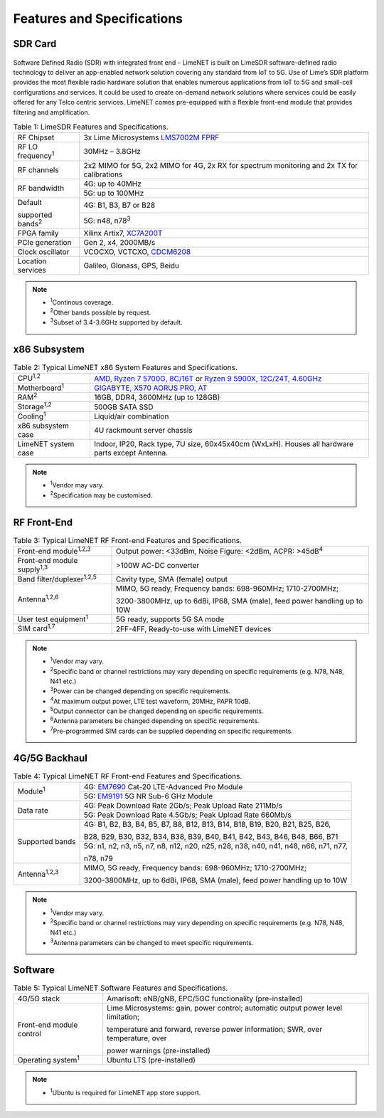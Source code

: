 Features and Specifications
===========================

SDR Card
--------

.. figure:: images/LimeNET_SDR_Card_1.png

Software Defined Radio (SDR) with integrated front end – LimeNET is built on
LimeSDR software-defined radio technology to deliver an app-enabled network
solution covering any standard from IoT to 5G. Use of Lime’s SDR platform
provides the most flexible radio hardware solution that enables numerous
applications from IoT to 5G and small-cell configurations and services. It could
be used to create on-demand network solutions where services could be easily
offered for any Telco centric services. LimeNET comes pre-equipped with a
flexible front-end module that provides filtering and amplification.

.. table:: Table 1: LimeSDR Features and Specifications.

   +---------------------------+------------------------------------------------------------------------------------------+
   |RF Chipset                 |3x Lime Microsystems `LMS7002M FPRF`_                                                     |
   +---------------------------+------------------------------------------------------------------------------------------+
   |RF LO frequency\ :sup:`1`  |30MHz – 3.8GHz                                                                            |
   +---------------------------+------------------------------------------------------------------------------------------+
   |RF channels                |2x2 MIMO for 5G, 2x2 MIMO for 4G, 2x RX for spectrum monitoring and 2x TX for calibrations|
   +---------------------------+------------------------------------------------------------------------------------------+
   |RF bandwidth               |4G: up to 40MHz                                                                           |
   +                           +------------------------------------------------------------------------------------------+
   |                           |5G: up to 100MHz                                                                          |
   +---------------------------+------------------------------------------------------------------------------------------+
   |Default                    |4G: B1, B3, B7 or B28                                                                     |
   +                           +------------------------------------------------------------------------------------------+
   |supported bands\ :sup:`2`  |5G: n48, n78\ :sup:`3`                                                                    |
   +---------------------------+------------------------------------------------------------------------------------------+
   |FPGA family                |Xilinx Artix7, `XC7A200T`_                                                                |
   +---------------------------+------------------------------------------------------------------------------------------+
   |PCIe generation            |Gen 2, x4, 2000MB/s                                                                       |
   +---------------------------+------------------------------------------------------------------------------------------+
   |Clock oscillator           |VCOCXO, VCTCXO, `CDCM6208`_                                                               |
   +---------------------------+------------------------------------------------------------------------------------------+
   |Location services          |Galileo, Glonass, GPS, Beidu                                                              |
   +---------------------------+------------------------------------------------------------------------------------------+

.. note::

   * :sup:`1`\ Continous coverage.
   * :sup:`2`\ Other bands possible by request.
   * :sup:`3`\ Subset of 3.4-3.6GHz supported by default.

x86 Subsystem
-------------

.. table:: Table 2: Typical LimeNET x86 System Features and Specifications.

   +----------------------+-----------------------------------------------------------------------------------------------+
   |CPU\ :sup:`1,2`       |`AMD, Ryzen 7 5700G, 8C/16T`_ or `Ryzen 9 5900X, 12C/24T, 4.60GHz`_                            |
   +----------------------+-----------------------------------------------------------------------------------------------+
   |Motherboard\ :sup:`1` |`GIGABYTE, X570 AORUS PRO, AT`_                                                                |
   +----------------------+-----------------------------------------------------------------------------------------------+
   |RAM\ :sup:`2`         |16GB, DDR4, 3600MHz (up to 128GB)                                                              |
   +----------------------+-----------------------------------------------------------------------------------------------+
   |Storage\ :sup:`1,2`   |500GB SATA SSD                                                                                 |
   +----------------------+-----------------------------------------------------------------------------------------------+
   |Cooling\ :sup:`1`     |Liquid/air combination                                                                         |
   +----------------------+-----------------------------------------------------------------------------------------------+
   |x86 subsystem case    |4U rackmount server chassis                                                                    |
   +----------------------+-----------------------------------------------------------------------------------------------+
   |LimeNET system case   |Indoor, IP20, Rack type, 7U size, 60x45x40cm (WxLxH). Houses all hardware parts except Antenna.|
   +----------------------+-----------------------------------------------------------------------------------------------+

.. note::

   * :sup:`1`\ Vendor may vary.                
   * :sup:`2`\ Specification may be customised.

RF Front-End
------------

.. table:: Table 3: Typical LimeNET RF Front-end Features and Specifications.

   +-----------------------------------+--------------------------------------------------------------------------+
   |Front-end module\ :sup:`1,2,3`     |Output power: <33dBm, Noise Figure: <2dBm, ACPR: >45dB\ :sup:`4`          |
   +-----------------------------------+--------------------------------------------------------------------------+
   |Front-end module supply\ :sup:`1,3`|>100W AC-DC converter                                                     |
   +-----------------------------------+--------------------------------------------------------------------------+
   |Band filter/duplexer\ :sup:`1,2,5` |Cavity type, SMA (female) output                                          |
   +-----------------------------------+--------------------------------------------------------------------------+
   |Antenna\ :sup:`1,2,6`              |MIMO, 5G ready, Frequency bands: 698-960MHz; 1710-2700MHz;                |
   +                                   +                                                                          +
   |                                   |3200-3800MHz, up to 6dBi, IP68, SMA (male), feed power handling up to 10W | 
   +-----------------------------------+--------------------------------------------------------------------------+
   |User test equipment\ :sup:`1`      |5G ready, supports 5G SA mode                                             |
   +-----------------------------------+--------------------------------------------------------------------------+
   |SIM card\ :sup:`1,7`               |2FF-4FF, Ready-to-use with LimeNET devices                                |
   +-----------------------------------+--------------------------------------------------------------------------+

.. note::

   * :sup:`1`\ Vendor may vary.
   * :sup:`2`\ Specific band or channel restrictions may vary depending on specific requirements (e.g. N78, N48, N41 etc.)
   * :sup:`3`\ Power can be changed depending on specific requirements.
   * :sup:`4`\ At maximum output power, LTE test waveform, 20MHz, PAPR 10dB.
   * :sup:`5`\ Output connector can be changed depending on specific requirements.
   * :sup:`6`\ Antenna parameters be changed depending on specific requirements.
   * :sup:`7`\ Pre-programmed SIM cards can be supplied depending on specific requirements.

4G/5G Backhaul
--------------

.. table:: Table 4: Typical LimeNET RF Front-end Features and Specifications.

   +----------------------+-----------------------------------------------------------------------------------+
   |Module\ :sup:`1`      |4G: `EM7690`_ Cat-20 LTE-Advanced Pro Module                                       |
   +                      +-----------------------------------------------------------------------------------+
   |                      |5G: `EM9191`_ 5G NR Sub-6 GHz Module                                               |
   +----------------------+-----------------------------------------------------------------------------------+
   |Data rate             |4G: Peak Download Rate 2Gb/s; Peak Upload Rate 211Mb/s                             |
   +                      +-----------------------------------------------------------------------------------+
   |                      |5G: Peak Download Rate 4.5Gb/s; Peak Upload Rate 660Mb/s                           |
   +----------------------+-----------------------------------------------------------------------------------+
   |Supported bands       |4G: B1, B2, B3, B4, B5, B7, B8, B12, B13, B14, B18, B19, B20, B21, B25, B26,       |
   +                      +                                                                                   +
   |                      |B28, B29, B30, B32, B34, B38, B39, B40, B41, B42, B43, B46, B48, B66, B71          |
   +                      +-----------------------------------------------------------------------------------+
   |                      |5G: n1, n2, n3, n5, n7, n8, n12, n20, n25, n28, n38, n40, n41, n48, n66, n71, n77, |
   +                      +                                                                                   +
   |                      |n78, n79                                                                           |
   +----------------------+-----------------------------------------------------------------------------------+
   |Antenna\ :sup:`1,2,3` |MIMO, 5G ready, Frequency bands: 698-960MHz; 1710-2700MHz;                         |
   +                      +                                                                                   +
   |                      |3200-3800MHz, up to 6dBi, IP68, SMA (male), feed power handling up to 10W          |
   +----------------------+-----------------------------------------------------------------------------------+

.. note::

   * :sup:`1`\ Vendor may vary.
   * :sup:`2`\ Specific band or channel restrictions may vary depending on specific requirements (e.g. N78, N48, N41 etc.)
   * :sup:`3`\ Antenna parameters can be changed to meet specific requirements.

Software
--------

.. table:: Table 5: Typical LimeNET Software Features and Specifications.

   +---------------------------+---------------------------------------------------------------------------------+
   |4G/5G stack                |Amarisoft: eNB/gNB, EPC/5GC functionality (pre-installed)                        |
   +---------------------------+---------------------------------------------------------------------------------+
   |Front-end module control   |Lime Microsystems: gain, power control; automatic output power level limitation; |
   +                           +                                                                                 +
   |                           |temperature and forward, reverse power information; SWR, over temperature, over  |
   +                           +                                                                                 +
   |                           |power warnings (pre-installed)                                                   |
   +---------------------------+---------------------------------------------------------------------------------+
   |Operating system\ :sup:`1` |Ubuntu LTS (pre-installed)                                                       |
   +---------------------------+---------------------------------------------------------------------------------+

.. note::

   * :sup:`1`\ Ubuntu is required for LimeNET app store support.

.. _LMS7002M FPRF: https://limemicro.com/technology/lms7002m/
.. _XC7A200T: https://www.xilinx.com/products/silicon-devices/fpga/artix-7.html#productTable
.. _CDCM6208: https://www.ti.com/product/CDCM6208
.. _AMD, Ryzen 7 5700G, 8C/16T: https://www.amd.com/en/products/apu/amd-ryzen-7-5700g
.. _Ryzen 9 5900X, 12C/24T, 4.60GHz: https://www.amd.com/en/products/cpu/amd-ryzen-9-5900x 
.. _GIGABYTE, X570 AORUS PRO, AT: https://www.gigabyte.com/Motherboard/X570-AORUS-PRO-rev-11-12
.. _EM7690: https://www.sierrawireless.com/products-and-solutions/embedded-solutions/products/em7690/
.. _EM9191: https://www.sierrawireless.com/products-and-solutions/embedded-solutions/products/em9191/
